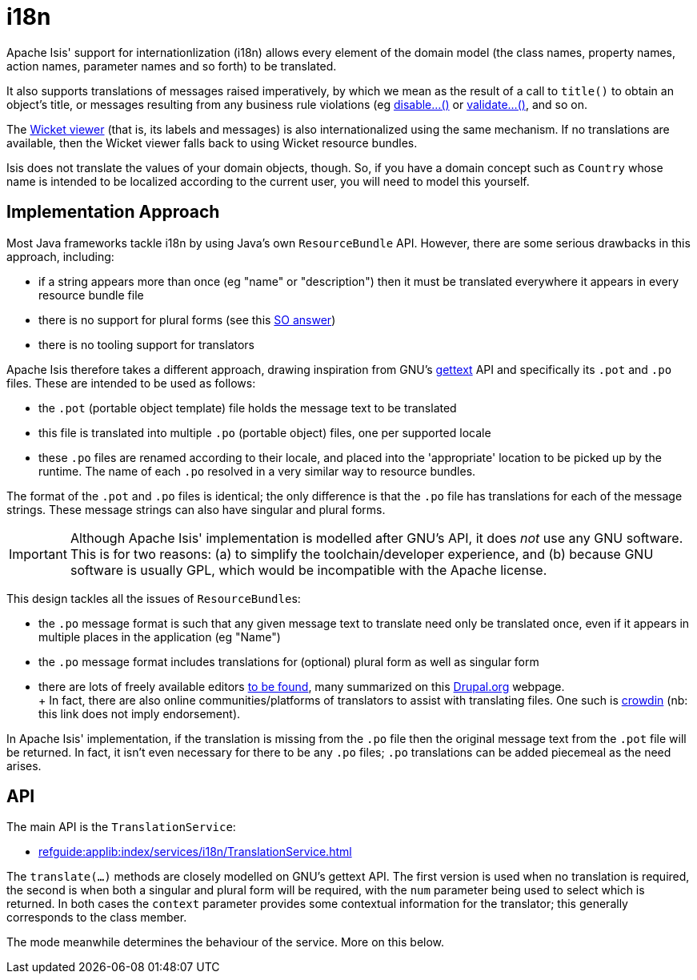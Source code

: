 [[i18n]]
= i18n

:Notice: Licensed to the Apache Software Foundation (ASF) under one or more contributor license agreements. See the NOTICE file distributed with this work for additional information regarding copyright ownership. The ASF licenses this file to you under the Apache License, Version 2.0 (the "License"); you may not use this file except in compliance with the License. You may obtain a copy of the License at. http://www.apache.org/licenses/LICENSE-2.0 . Unless required by applicable law or agreed to in writing, software distributed under the License is distributed on an "AS IS" BASIS, WITHOUT WARRANTIES OR  CONDITIONS OF ANY KIND, either express or implied. See the License for the specific language governing permissions and limitations under the License.
:page-partial:


Apache Isis' support for internationlization (i18n) allows every element of the domain model (the class names, property names, action names, parameter names and so forth) to be translated.

It also supports translations of messages raised imperatively, by which we mean as the result of a call to `title()` to obtain an object's title, or messages resulting from any business rule violations (eg xref:refguide:applib-methods:prefixes.adoc#disable[disable...()] or xref:refguide:applib-methods:prefixes.adoc#validate[validate...()], and so on.

The xref:vw:ROOT:about.adoc[Wicket viewer] (that is, its labels and messages) is also internationalized using the same mechanism.
If no translations are available, then the Wicket viewer falls back to using Wicket resource bundles.

Isis does not translate the values of your domain objects, though.
So, if you have a domain concept such as `Country` whose name is intended to be localized according to the current user, you will need to model this yourself.

== Implementation Approach

Most Java frameworks tackle i18n by using Java's own `ResourceBundle` API.
However, there are some serious drawbacks in this approach, including:

* if a string appears more than once (eg "name" or "description") then it must be translated everywhere it appears in every resource bundle file
* there is no support for plural forms (see this link:http://stackoverflow.com/questions/14326653/java-internationalization-i18n-with-proper-plurals/14327683#14327683[SO answer])
* there is no tooling support for translators

Apache Isis therefore takes a different approach, drawing inspiration from GNU's https://www.gnu.org/software/gettext/manual/index.html[gettext] API and specifically its `.pot` and `.po` files.
These are intended to be used as follows:

* the `.pot` (portable object template) file holds the message text to be translated
* this file is translated into multiple `.po` (portable object) files, one per supported locale
* these `.po` files are renamed according to their locale, and placed into the 'appropriate' location to be picked up by the runtime.
The name of each `.po` resolved in a very similar way to resource bundles.

The format of the `.pot` and `.po` files is identical; the only difference is that the `.po` file has translations for each of the message strings.
These message strings can also have singular and plural forms.

[IMPORTANT]
====
Although Apache Isis' implementation is modelled after GNU's API, it does _not_ use any GNU software.
This is for two reasons: (a) to simplify the toolchain/developer experience, and (b) because GNU software is usually GPL, which would be incompatible with the Apache license.
====

This design tackles all the issues of ``ResourceBundle``s:

* the `.po` message format is such that any given message text to translate need only be translated once, even if it appears in multiple places in the application (eg "Name")
* the `.po` message format includes translations for (optional) plural form as well as singular form
* there are lots of freely available editors https://www.google.co.uk/search?q=.po+file+editor[to be found], many summarized on this https://www.drupal.org/node/11131[Drupal.org] webpage. +
+ In fact, there are also online communities/platforms of translators to assist with translating files.
One such is https://crowdin.com/[crowdin] (nb: this link does not imply endorsement).

In Apache Isis' implementation, if the translation is missing from the `.po` file then the original message text from the `.pot` file will be returned.
In fact, it isn't even necessary for there to be any `.po` files; `.po` translations can be added piecemeal as the need arises.

== API

The main API is the `TranslationService`:

* xref:refguide:applib:index/services/i18n/TranslationService.adoc[leveloffset=+2]

The `translate(...)` methods are closely modelled on GNU's gettext API.
The first version is used when no translation is required, the second is when both a singular and plural form will be required, with the `num` parameter being used to select which is returned.
In both cases the `context` parameter provides some contextual information for the translator; this generally corresponds to the class member.

The mode meanwhile determines the behaviour of the service.
More on this below.

